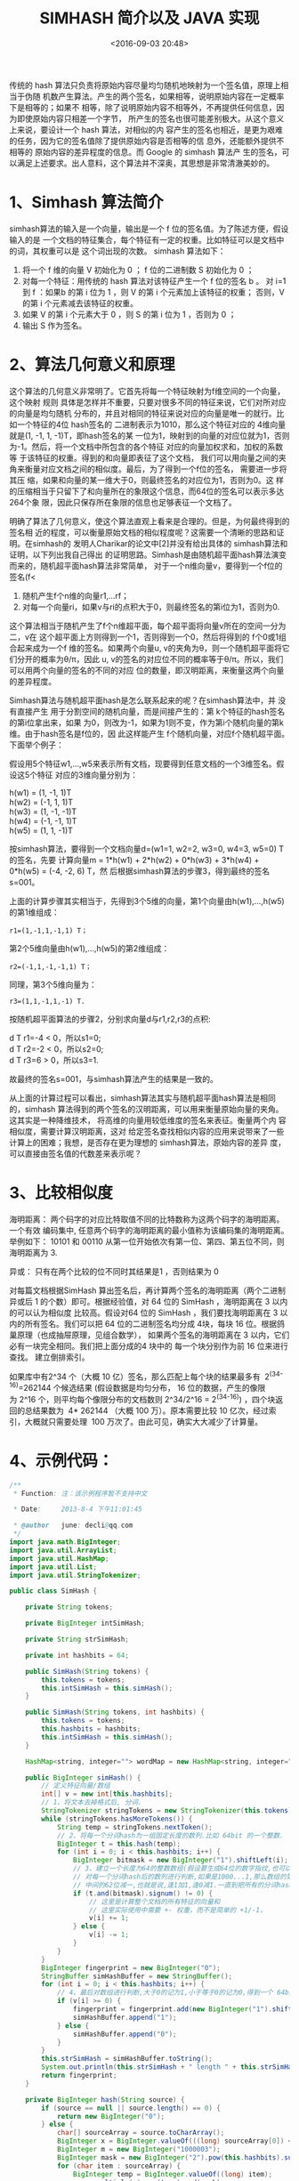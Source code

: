 #+title: SIMHASH 简介以及 JAVA 实现
#+date: <2016-09-03 20:48>
#+filetags: reprint
#+options: ^:{}
#+description: 传统的 hash 算法只负责将原始内容尽量均匀随机地映射为一个签名值，原理上相当于伪随机数产生算法。产生的两个签名，如果相等，说明原始内容在一定概率下是相等的；如果不相等，除了说明原始内容不相等外，不再提供任何信息，因为即使原始内容只相差一个字节，所产生的签名也很可能差别极大。

传统的 hash 算法只负责将原始内容尽量均匀随机地映射为一个签名值，原理上相当于伪随
机数产生算法。产生的两个签名，如果相等，说明原始内容在一定概率下是相等的；如果不
相等，除了说明原始内容不相等外，不再提供任何信息，因为即使原始内容只相差一个字节，
所产生的签名也很可能差别极大。从这个意义上来说，要设计一个 hash 算法，对相似的内
容产生的签名也相近，是更为艰难的任务，因为它的签名值除了提供原始内容是否相等的信
息外，还能额外提供不相等的 原始内容的差异程度的信息。而 Google 的 simhash 算法产
生的签名，可以满足上述要求。出人意料，这个算法并不深奥，其思想是非常清澈美妙的。


* 1、Simhash 算法简介
simhash算法的输入是一个向量，输出是一个 f 位的签名值。为了陈述方便，假设输入的是
一个文档的特征集合，每个特征有一定的权重。比如特征可以是文档中的词，其权重可以是
这个词出现的次数。 simhash 算法如下：

1. 将一个 f 维的向量 V 初始化为 0 ； f 位的二进制数 S 初始化为 0 ；
2. 对每一个特征：用传统的 hash 算法对该特征产生一个 f 位的签名 b 。
   对 i=1 到 f ：如果b 的第 i 位为 1 ，则 V 的第 i 个元素加上该特征的权重；
   否则，V 的第 i 个元素减去该特征的权重。
3. 如果 V 的第 i 个元素大于 0 ，则 S 的第 i 位为 1 ，否则为 0 ；
4. 输出 S 作为签名。

* 2、算法几何意义和原理
这个算法的几何意义非常明了。它首先将每一个特征映射为f维空间的一个向量，这个映射
规则 具体是怎样并不重要，只要对很多不同的特征来说，它们对所对应的向量是均匀随机
分布的，并且对相同的特征来说对应的向量是唯一的就行。比如一个特征的4位 hash签名的
二进制表示为1010，那么这个特征对应的 4维向量就是(1, -1, 1, -1)T，即hash签名的某
一位为1，映射到的向量的对应位就为1，否则为-1。然后，将一个文档中所包含的各个特征
对应的向量加权求和，加权的系数等 于该特征的权重。得到的和向量即表征了这个文档，
我们可以用向量之间的夹角来衡量对应文档之间的相似度。最后，为了得到一个f位的签名，
需要进一步将其压 缩，如果和向量的某一维大于0，则最终签名的对应位为1，否则为0。这
样的压缩相当于只留下了和向量所在的象限这个信息，而64位的签名可以表示多达 264个象
限，因此只保存所在象限的信息也足够表征一个文档了。


明确了算法了几何意义，使这个算法直观上看来是合理的。但是，为何最终得到的签名相
近的程度，可以衡量原始文档的相似程度呢？这需要一个清晰的思路和证明。在simhash的
发明人Charikar的论文中[2]并没有给出具体的 simhash算法和证明，以下列出我自己得出
的证明思路。Simhash是由随机超平面hash算法演变而来的，随机超平面hash算法非常简单，
对于一个n维向量v，要得到一个f位的签名(f<

1. 随机产生f个n维的向量r1,…rf；
2. 对每一个向量ri，如果v与ri的点积大于0，则最终签名的第i位为1，否则为0.


这个算法相当于随机产生了f个n维超平面，每个超平面将向量v所在的空间一分为 二，v在
这个超平面上方则得到一个1，否则得到一个0，然后将得到的 f个0或1组合起来成为一个f
维的签名。如果两个向量u, v的夹角为θ，则一个随机超平面将它们分开的概率为θ/π，因此
u, v的签名的对应位不同的概率等于θ/π。所以，我们可以用两个向量的签名的不同的对应
位的数量，即汉明距离，来衡量这两个向量的差异程度。

Simhash算法与随机超平面hash是怎么联系起来的呢？在simhash算法中，并 没有直接产生
用于分割空间的随机向量，而是间接产生的：第 k个特征的hash签名的第i位拿出来，如果
为0，则改为-1，如果为1则不变，作为第i个随机向量的第k维。由于hash签名是f位的，因
此这样能产生 f个随机向量，对应f个随机超平面。下面举个例子：

假设用5个特征w1,…,w5来表示所有文档，现要得到任意文档的一个3维签名。假设这5个特征
对应的3维向量分别为：

#+BEGIN_VERSE
h(w1) = (1, -1, 1)T
h(w2) = (-1, 1, 1)T
h(w3) = (1, -1, -1)T
h(w4) = (-1, -1, 1)T
h(w5) = (1, 1, -1)T

#+END_VERSE


按simhash算法，要得到一个文档向量d=(w1=1, w2=2, w3=0, w4=3, w5=0) T的签名，先要
计算向量m = 1*h(w1) + 2*h(w2) + 0*h(w3) + 3*h(w4) + 0*h(w5) = (-4, -2, 6) T，然
后根据simhash算法的步骤3，得到最终的签名s=001。


上面的计算步骤其实相当于，先得到3个5维的向量，第1个向量由h(w1),…,h(w5)的第1维组成：
: r1=(1,-1,1,-1,1) T；

第2个5维向量由h(w1),…,h(w5)的第2维组成：
: r2=(-1,1,-1,-1,1) T；
同理，第3个5维向量为：
: r3=(1,1,-1,1,-1) T.
按随机超平面算法的步骤2，分别求向量d与r1,r2,r3的点积:
#+BEGIN_VERSE
 d T r1=-4 < 0，所以s1=0;
 d T r2=-2 < 0，所以s2=0;
 d T r3=6 > 0，所以s3=1.
#+END_VERSE

故最终的签名s=001，与simhash算法产生的结果是一致的。


从上面的计算过程可以看出，simhash算法其实与随机超平面hash算法是相同 的，simhash
算法得到的两个签名的汉明距离，可以用来衡量原始向量的夹角。这其实是一种降维技术，
将高维的向量用较低维度的签名来表征。衡量两个内 容相似度，需要计算汉明距离，这对
给定签名查找相似内容的应用来说带来了一些计算上的困难；我想，是否存在更为理想的
simhash算法，原始内容的差异 度，可以直接由签名值的代数差来表示呢？

* 3、比较相似度
海明距离： 两个码字的对应比特取值不同的比特数称为这两个码字的海明距离。一个有效
编码集中, 任意两个码字的海明距离的最小值称为该编码集的海明距离。举例如下： 10101
和 00110 从第一位开始依次有第一位、第四、第五位不同，则海明距离为 3.


异或： 只有在两个比较的位不同时其结果是1 ，否则结果为 0

对每篇文档根据SimHash 算出签名后，再计算两个签名的海明距离（两个二进制异或后 1
的个数）即可。根据经验值，对 64 位的 SimHash ，海明距离在 3 以内的可以认为相似度
比较高。假设对64 位的 SimHash ，我们要找海明距离在 3 以内的所有签名。我们可以把
64 位的二进制签名均分成 4块，每块 16 位。根据鸽巢原理（也成抽屉原理，见组合数学），
如果两个签名的海明距离在 3 以内，它们必有一块完全相同。我们把上面分成的4 块中的
每一个块分别作为前 16 位来进行查找。 建立倒排索引。

如果库中有2^34 个（大概 10 亿）签名，那么匹配上每个块的结果最多有
 2^(34-16)=262144 个候选结果 (假设数据是均匀分布， 16 位的数据，产生的像限为 2^16
个，则平均每个像限分布的文档数则 2^34/2^16 = 2^(34-16)) ，四个块返回的总结果数为
 4* 262144 （大概 100 万）。原本需要比较 10 亿次，经过索引，大概就只需要处理
 100 万次了。由此可见，确实大大减少了计算量。

* 4、示例代码：
#+BEGIN_SRC java
/**
 * Function: 注：该示例程序暂不支持中文

 * Date:     2013-8-4 下午11:01:45

 * @author   june: decli@qq.com
 */
import java.math.BigInteger;
import java.util.ArrayList;
import java.util.HashMap;
import java.util.List;
import java.util.StringTokenizer;

public class SimHash {

    private String tokens;

    private BigInteger intSimHash;

    private String strSimHash;

    private int hashbits = 64;

    public SimHash(String tokens) {
        this.tokens = tokens;
        this.intSimHash = this.simHash();
    }

    public SimHash(String tokens, int hashbits) {
        this.tokens = tokens;
        this.hashbits = hashbits;
        this.intSimHash = this.simHash();
    }

    HashMap<string, integer=""> wordMap = new HashMap<string, integer="">();

    public BigInteger simHash() {
        // 定义特征向量/数组
        int[] v = new int[this.hashbits];
        // 1、将文本去掉格式后, 分词.
        StringTokenizer stringTokens = new StringTokenizer(this.tokens);
        while (stringTokens.hasMoreTokens()) {
            String temp = stringTokens.nextToken();
            // 2、将每一个分词hash为一组固定长度的数列.比如 64bit 的一个整数.
            BigInteger t = this.hash(temp);
            for (int i = 0; i < this.hashbits; i++) {
                BigInteger bitmask = new BigInteger("1").shiftLeft(i);
                // 3、建立一个长度为64的整数数组(假设要生成64位的数字指纹,也可以是其它数字),
                // 对每一个分词hash后的数列进行判断,如果是1000...1,那么数组的第一位和末尾一位加1,
                // 中间的62位减一,也就是说,逢1加1,逢0减1.一直到把所有的分词hash数列全部判断完毕.
                if (t.and(bitmask).signum() != 0) {
                    // 这里是计算整个文档的所有特征的向量和
                    // 这里实际使用中需要 +- 权重，而不是简单的 +1/-1，
                    v[i] += 1;
                } else {
                    v[i] -= 1;
                }
            }
        }
        BigInteger fingerprint = new BigInteger("0");
        StringBuffer simHashBuffer = new StringBuffer();
        for (int i = 0; i < this.hashbits; i++) {
            // 4、最后对数组进行判断,大于0的记为1,小于等于0的记为0,得到一个 64bit 的数字指纹/签名.
            if (v[i] >= 0) {
                fingerprint = fingerprint.add(new BigInteger("1").shiftLeft(i));
                simHashBuffer.append("1");
            } else {
                simHashBuffer.append("0");
            }
        }
        this.strSimHash = simHashBuffer.toString();
        System.out.println(this.strSimHash + " length " + this.strSimHash.length());
        return fingerprint;
    }

    private BigInteger hash(String source) {
        if (source == null || source.length() == 0) {
            return new BigInteger("0");
        } else {
            char[] sourceArray = source.toCharArray();
            BigInteger x = BigInteger.valueOf(((long) sourceArray[0]) << 7);
            BigInteger m = new BigInteger("1000003");
            BigInteger mask = new BigInteger("2").pow(this.hashbits).subtract(new BigInteger("1"));
            for (char item : sourceArray) {
                BigInteger temp = BigInteger.valueOf((long) item);
                x = x.multiply(m).xor(temp).and(mask);
            }
            x = x.xor(new BigInteger(String.valueOf(source.length())));
            if (x.equals(new BigInteger("-1"))) {
                x = new BigInteger("-2");
            }
            return x;
        }
    }

    public int hammingDistance(SimHash other) {

        BigInteger x = this.intSimHash.xor(other.intSimHash);
        int tot = 0;

        // 统计x中二进制位数为1的个数
        // 我们想想，一个二进制数减去1，那么，从最后那个1（包括那个1）后面的数字全都反了，对吧，然后，n&(n-1)就相当于把后面的数字清0，
        // 我们看n能做多少次这样的操作就OK了。

        while (x.signum() != 0) {
            tot += 1;
            x = x.and(x.subtract(new BigInteger("1")));
        }
        return tot;
    }

    public int getDistance(String str1, String str2) {
        int distance;
        if (str1.length() != str2.length()) {
            distance = -1;
        } else {
            distance = 0;
            for (int i = 0; i < str1.length(); i++) {
                if (str1.charAt(i) != str2.charAt(i)) {
                    distance++;
                }
            }
        }
        return distance;
    }

    public List subByDistance(SimHash simHash, int distance) {
        // 分成几组来检查
        int numEach = this.hashbits / (distance + 1);
        List characters = new ArrayList();

        StringBuffer buffer = new StringBuffer();

        int k = 0;
        for (int i = 0; i < this.intSimHash.bitLength(); i++) {
            // 当且仅当设置了指定的位时，返回 true
            boolean sr = simHash.intSimHash.testBit(i);

            if (sr) {
                buffer.append("1");
            } else {
                buffer.append("0");
            }

            if ((i + 1) % numEach == 0) {
                // 将二进制转为BigInteger
                BigInteger eachValue = new BigInteger(buffer.toString(), 2);
                System.out.println("----" + eachValue);
                buffer.delete(0, buffer.length());
                characters.add(eachValue);
            }
        }

        return characters;
    }

    public static void main(String[] args) {
        String s = "This is a test string for testing";
        SimHash hash1 = new SimHash(s, 64);
        System.out.println(hash1.intSimHash + "  " + hash1.intSimHash.bitLength());
        hash1.subByDistance(hash1, 3);

        s = "This is a test string for testing, This is a test string for testing abcdef";
        SimHash hash2 = new SimHash(s, 64);
        System.out.println(hash2.intSimHash + "  " + hash2.intSimHash.bitCount());
        hash1.subByDistance(hash2, 3);

        s = "This is a test string for testing als";
        SimHash hash3 = new SimHash(s, 64);
        System.out.println(hash3.intSimHash + "  " + hash3.intSimHash.bitCount());
        hash1.subByDistance(hash3, 4);

        System.out.println("============================");

        int dis = hash1.getDistance(hash1.strSimHash, hash2.strSimHash);
        System.out.println(hash1.hammingDistance(hash2) + " " + dis);

        int dis2 = hash1.getDistance(hash1.strSimHash, hash3.strSimHash);
        System.out.println(hash1.hammingDistance(hash3) + " " + dis2);

        //通过Unicode编码来判断中文
        /*String str = "中国chinese";
        for (int i = 0; i < str.length(); i++) {
            System.out.println(str.substring(i, i + 1).matches("[\\u4e00-\\u9fbb]+"));
        }*/

    }
}

#+END_SRC

* 5、适用场景：
simHash在短文本的可行性：

测试相似文本的相似度与汉明距离

测试文本：

  20个城市名作为词串：

  北京,上海,香港,深圳,广州,台北,南京,大连,苏州,青岛,无锡,佛山,重庆,宁波,杭州,成都,武汉,澳门,天津,沈阳

相似度矩阵：

simHash码：

勘误：0.667, Hm:13 是对比的msg 1与2。

可见：相似度在0.8左右的Hamming距离为7，只有相似度高到0.9412，Hamming距离才近到4，
此时，反观Google对此算法的应用场景：网页近重复。

镜像网站、内容复制、嵌入广告、计数改变、少量修改。以上原因对于长文本来说造成的相
似度都会比较高，而对于短文本来说，如何处理海量数据的相似度文本更为合适的？测试短
文本（长度在8个中文字符～45个中文字符之间）相似性的误判率如下图所示：


* REF：
 1. simHash 简介以及java实现
    - http://blog.sina.com.cn/s/blog_4f27dbd501013ysm.html
 2. 对simhash算法的一些思考
    - http://2588084.blog.51cto.com/2578084/558873
 3. Simhash算法原理和网页查重应用
    - http://blog.sina.com.cn/s/blog_72995dcc010145ti.html
 4. 其它
    - http://www.cnblogs.com/zhengyun_ustc/archive/2012/06/12/sim.html
    - http://tech.uc.cn/?p=1086
    - http://jacoxu.com/?p=369  simHash是否适合短文本的相似文本匹配
    - https://github.com/sing1ee/simhash-java
